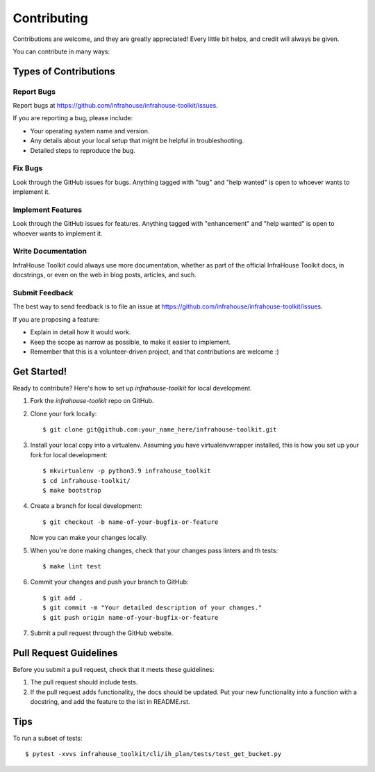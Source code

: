 .. highlight:: shell

============
Contributing
============

Contributions are welcome, and they are greatly appreciated! Every little bit
helps, and credit will always be given.

You can contribute in many ways:

Types of Contributions
----------------------

Report Bugs
~~~~~~~~~~~

Report bugs at https://github.com/infrahouse/infrahouse-toolkit/issues.

If you are reporting a bug, please include:

* Your operating system name and version.
* Any details about your local setup that might be helpful in troubleshooting.
* Detailed steps to reproduce the bug.

Fix Bugs
~~~~~~~~

Look through the GitHub issues for bugs. Anything tagged with "bug" and "help
wanted" is open to whoever wants to implement it.

Implement Features
~~~~~~~~~~~~~~~~~~

Look through the GitHub issues for features. Anything tagged with "enhancement"
and "help wanted" is open to whoever wants to implement it.

Write Documentation
~~~~~~~~~~~~~~~~~~~

InfraHouse Toolkit could always use more documentation, whether as part of the
official InfraHouse Toolkit docs, in docstrings, or even on the web in blog posts,
articles, and such.

Submit Feedback
~~~~~~~~~~~~~~~

The best way to send feedback is to file an issue at https://github.com/infrahouse/infrahouse-toolkit/issues.

If you are proposing a feature:

* Explain in detail how it would work.
* Keep the scope as narrow as possible, to make it easier to implement.
* Remember that this is a volunteer-driven project, and that contributions
  are welcome :)

Get Started!
------------

Ready to contribute? Here's how to set up `infrahouse-toolkit` for local development.

1. Fork the `infrahouse-toolkit` repo on GitHub.
2. Clone your fork locally::

    $ git clone git@github.com:your_name_here/infrahouse-toolkit.git

3. Install your local copy into a virtualenv. Assuming you have virtualenvwrapper installed, this is how you set up your fork for local development::

    $ mkvirtualenv -p python3.9 infrahouse_toolkit
    $ cd infrahouse-toolkit/
    $ make bootstrap

4. Create a branch for local development::

    $ git checkout -b name-of-your-bugfix-or-feature

   Now you can make your changes locally.

5. When you're done making changes, check that your changes pass linters and th tests::

    $ make lint test

6. Commit your changes and push your branch to GitHub::

    $ git add .
    $ git commit -m "Your detailed description of your changes."
    $ git push origin name-of-your-bugfix-or-feature

7. Submit a pull request through the GitHub website.

Pull Request Guidelines
-----------------------

Before you submit a pull request, check that it meets these guidelines:

1. The pull request should include tests.
2. If the pull request adds functionality, the docs should be updated. Put
   your new functionality into a function with a docstring, and add the
   feature to the list in README.rst.

Tips
----

To run a subset of tests::

$ pytest -xvvs infrahouse_toolkit/cli/ih_plan/tests/test_get_bucket.py
